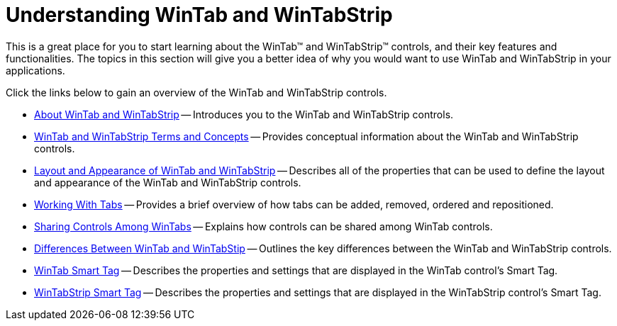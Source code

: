 ﻿////

|metadata|
{
    "name": "wintab-understanding-wintab-and-wintabstrip",
    "controlName": ["WinTab"],
    "tags": ["Getting Started","How Do I"],
    "guid": "{0EDD2EF7-EAB9-472E-BF7D-D0A856D3BBCE}",  
    "buildFlags": [],
    "createdOn": "2005-08-12T00:00:00Z"
}
|metadata|
////

= Understanding WinTab and WinTabStrip

This is a great place for you to start learning about the WinTab™ and WinTabStrip™ controls, and their key features and functionalities. The topics in this section will give you a better idea of why you would want to use WinTab and WinTabStrip in your applications.

Click the links below to gain an overview of the WinTab and WinTabStrip controls.

* link:wintab-about-wintab-and-wintabstrip.html[About WinTab and WinTabStrip] -- Introduces you to the WinTab and WinTabStrip controls.
* link:wintab-wintab-and-wintabstrip-terms-and-concepts.html[WinTab and WinTabStrip Terms and Concepts] -- Provides conceptual information about the WinTab and WinTabStrip controls.
* link:wintab-layout-and-appearance-of-wintab-and-wintabstrip.html[Layout and Appearance of WinTab and WinTabStrip] -- Describes all of the properties that can be used to define the layout and appearance of the WinTab and WinTabStrip controls.
* link:wintab-working-with-tabs.html[Working With Tabs] -- Provides a brief overview of how tabs can be added, removed, ordered and repositioned.
* link:wintab-sharing-controls-among-wintabs.html[Sharing Controls Among WinTabs] -- Explains how controls can be shared among WinTab controls.
* link:wintab-differences-wintab-and-wintabstrip.html[Differences Between WinTab and WinTabStip] -- Outlines the key differences between the WinTab and WinTabStrip controls.
* link:wintab-smart-tag.html[WinTab Smart Tag] -- Describes the properties and settings that are displayed in the WinTab control's Smart Tag.
* link:wintabstrip-smart-tag.html[WinTabStrip Smart Tag] -- Describes the properties and settings that are displayed in the WinTabStrip control's Smart Tag.